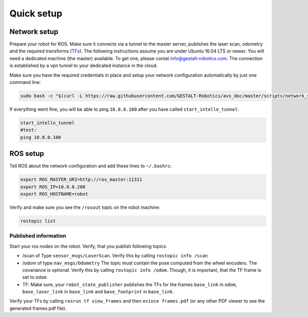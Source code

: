 Quick setup
############################


Network setup
=================

Prepare your robot for ROS. Make sure it connects via a tunnel to the master server, publishes the laser scan, odometry and the required transforms (`TFs <http://wiki.ros.org/tf>`_). The following instructions assume you are under Ubuntu 16.04 LTS or newer.
You will need a dedicated machine (the master) available. To get one, please contat info@gestalt-robotics.com.
The connection is established by a vpn tunnel to your dedicated instance in the cloud. 

Make sure you have the required credentials in place and setup your network configuration automatically by just one command line:

.. code-block:: Bash
    
    sudo bash -c "$(curl -L https://raw.githubusercontent.com/GESTALT-Robotics/avs_doc/master/scripts/network_setup.sh)"



If everything went fine, you will be able to ping ``10.0.0.100`` after you have called ``start_intello_tunnel``:

.. code-block:: python

    start_intello_tunnel
    #test:
    ping 10.0.0.100



ROS setup
==============

Tell ROS about the network configuration and add these lines to ``~/.bashrc``:

.. code-block:: python

    export ROS_MASTER_URI=http://ros_master:11311
    export ROS_IP=10.0.0.200
    export ROS_HOSTNAME=robot


Verify and make sure you see the ``/rosout`` topic on the robot machine:

.. code-block:: python
    
    rostopic list


Published information
-------------------------

Start your ros nodes on the robot.
Verify, that you publish  following topics:

* /scan of Type ``sensor_msgs/LaserScan``. Verify this by calling ``rostopic info /scan``

* /odom of type ``nav_msgs/Odometry`` The topic must contain the pose computed from the wheel encoders. The covariance is optional. Verify this by calling ``rostopic info /odom``. Though, it is important, that the TF frame is set to ``odom``.

* TF: Make sure, your ``robot_state_publisher`` publishes the TFs for the frames ``base_link`` in ``odom``, ``base_laser_link`` in ``base_link`` and ``base_footprint`` in ``base_link``.


.. image:: _static//images/frames_doc_avs.png

Verify your TFs by calling ``rosrun tf view_frames`` and then ``evince frames.pdf`` (or any other PDF viewer to see the generated frames.pdf file).



